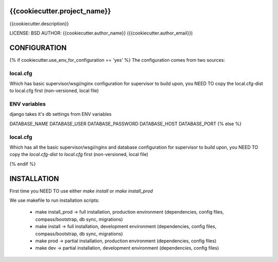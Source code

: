 {{cookiecutter.project_name}}
==============================

{{cookiecutter.description}}

LICENSE: BSD
AUTHOR: {{cookiecutter.author_name}} ({{cookiecutter.author_email}})

CONFIGURATION
=============

{% if cookiecutter.use_env_for_configuration == 'yes' %}
The configuration comes from two sources:

local.cfg
---------

Which has basic supervisor/wsgi/nginx configuration for supervisor to build upon,
you NEED TO copy the local.cfg-dist to local.cfg first (non-versioned, local file)

ENV variables
-------------

django takes it's db settings from ENV variables

DATABASE_NAME
DATABASE_USER
DATABASE_PASSWORD
DATABASE_HOST
DATABASE_PORT
{% else %}

local.cfg
---------

Which has all the basic supervisor/wsgi/nginx and database configuration for supervisor to build upon,
you NEED TO copy the `local.cfg-dist` to `local.cfg` first (non-versioned, local file)

{% endif %}

INSTALLATION
============

First time you NEED TO use either `make install` or `make install_prod`

We use makefile to run installation scripts:

    * make install_prod -> full installation, production environment (dependencies, config files, compass/bootstrap, db sync, migrations)
    * make install -> full installation, development environment (dependencies, config files, compass/bootstrap, db sync, migrations)
    * make prod -> partial installation, production environment (dependencies, config files)
    * make dev -> partial installation, development environment (dependencies, config files)


